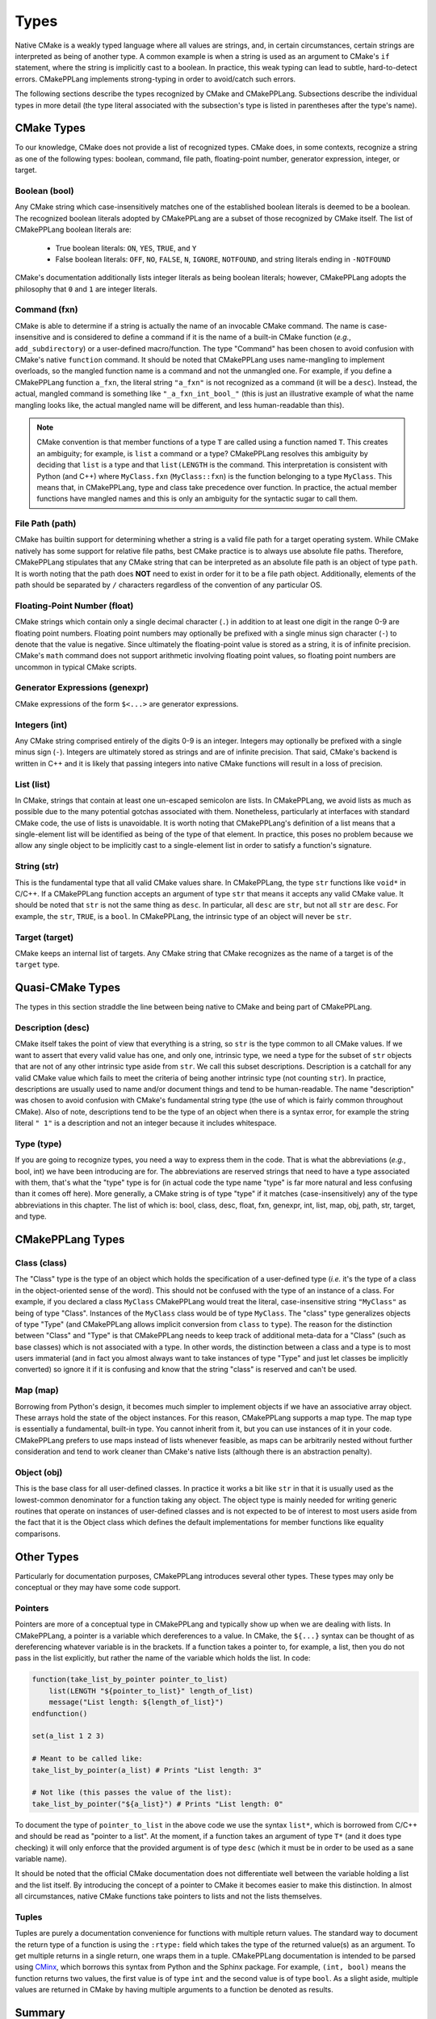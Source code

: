 .. _features-types:

*****
Types
*****

Native CMake is a weakly typed language where all values are strings, and, in
certain circumstances, certain strings are interpreted as being of another type.
A common example is when a string is used as an argument to CMake's ``if``
statement, where the string is implicitly cast to a boolean. In practice, this
weak typing can lead to subtle, hard-to-detect errors. CMakePPLang implements 
strong-typing in order to avoid/catch such errors.

The following sections describe the types recognized by CMake and CMakePPLang.
Subsections describe the individual types in more detail (the type 
literal associated with the subsection's type is listed in parentheses after 
the type's name).

.. _features-types-cmake:

CMake Types
===========

To our knowledge, CMake does not provide a list of recognized types. CMake 
does, in some contexts, recognize a string as one of the following types: 
boolean, command, file path, floating-point number, generator expression, 
integer, or target.

.. _features-types-cmake-bool:

Boolean (bool)
--------------

Any CMake string which case-insensitively matches one of the established 
boolean literals is deemed to be a boolean. The recognized boolean literals 
adopted by CMakePPLang are a subset of those recognized by CMake itself. The
list of CMakePPLang boolean literals are:

  * True boolean literals: ``ON``, ``YES``, ``TRUE``, and ``Y``

  * False boolean literals: ``OFF``, ``NO``, ``FALSE``, ``N``, ``IGNORE``,
    ``NOTFOUND``, and string literals ending in ``-NOTFOUND``

CMake's documentation additionally lists integer literals as being boolean
literals; however, CMakePPLang adopts the philosophy that ``0`` and 
``1`` are integer literals.

.. _features-types-cmake-fxn:

Command (fxn)
-------------

CMake is able to determine if a string is actually the name of an invocable
CMake command. The name is case-insensitive and is considered to define a
command if it is the name of a built-in CMake function (*e.g.*,
``add_subdirectory``) or a user-defined macro/function. The type "Command" has
been chosen to avoid confusion with CMake's native ``function`` command. It
should be noted that CMakePPLang uses name-mangling to implement 
overloads, so the mangled function name is a command and not the unmangled
one. For example, if you define a CMakePPLang function ``a_fxn``, the literal
string ``"a_fxn"`` is not recognized as a command (it will be a ``desc``).
Instead, the actual, mangled command is something like ``"_a_fxn_int_bool_"`` 
(this is just an illustrative example of what the name mangling looks like, the 
actual mangled name will be different, and less human-readable than this).

.. note::

   CMake convention is that member functions of a type ``T`` are called using a
   function named ``T``. This creates an ambiguity; for example, is ``list`` a
   command or a type? CMakePPLang resolves this ambiguity by deciding 
   that ``list`` is a type and that ``list(LENGTH`` is the command. This 
   interpretation is consistent with Python (and C++) where ``MyClass.fxn`` 
   (``MyClass::fxn``) is the function belonging to a type ``MyClass``. This 
   means that, in CMakePPLang, type and class take precedence over 
   function. In practice, the actual member functions have mangled names and 
   this is only an ambiguity for the syntactic sugar to call them.

.. _features-types-cmake-path:

File Path (path)
----------------

CMake has builtin support for determining whether a string is a valid file path
for a target operating system. While CMake natively has some support for
relative file paths, best CMake practice is to always use absolute file paths.
Therefore, CMakePPLang stipulates that any CMake string that can be 
interpreted as an absolute file path is an object of type ``path``. It is 
worth noting that the path does **NOT** need to exist in order for it to be a 
file path object. Additionally, elements of the path should be separated by 
``/`` characters regardless of the convention of any particular OS.

.. _features-types-cmake-float:

Floating-Point Number (float)
-----------------------------

CMake strings which contain only a single decimal character (``.``) in addition
to at least one digit in the range 0-9 are floating point numbers. Floating
point numbers may optionally be prefixed with a single minus sign character
(``-``) to denote that the value is negative. Since ultimately the
floating-point value is stored as a string, it is of infinite precision. 
CMake's ``math`` command does not support arithmetic involving floating point 
values, so floating point numbers are uncommon in typical CMake scripts.

.. _features-types-cmake-genexpr:

Generator Expressions (genexpr)
-------------------------------

.. TODO Expand this section

CMake expressions of the form ``$<...>`` are generator expressions.

.. _features-types-cmake-int:

Integers (int)
--------------

Any CMake string comprised entirely of the digits 0-9 is an integer. Integers
may optionally be prefixed with a single minus sign (``-``). Integers are
ultimately stored as strings and are of infinite precision. That said,
CMake's backend is written in C++ and it is likely that passing integers into 
native CMake functions will result in a loss of precision.

.. _features-types-cmake-list:

List (list)
-----------

In CMake, strings that contain at least one un-escaped semicolon are lists. In
CMakePPLang, we avoid lists as much as possible due to the many potential
gotchas associated with them. Nonetheless, particularly at interfaces with 
standard CMake code, the use of lists is unavoidable. It is worth noting that 
CMakePPLang's definition of a list means that a single-element list will be 
identified as being of the type of that element. In practice, this poses no 
problem because we allow any single object to be implicitly cast to a 
single-element list in order to satisfy a function's signature.

.. _features-types-cmake-str:

String (str)
------------

This is the fundamental type that all valid CMake values share. In CMakePPLang,
the type ``str`` functions like ``void*`` in C/C++. If a CMakePPLang 
function accepts an argument of type ``str`` that means it accepts any valid 
CMake value. It should be noted that ``str`` is not the same thing as ``desc``.
In particular, all ``desc`` are ``str``, but not all ``str`` are ``desc``. For 
example, the ``str``, ``TRUE``, is a ``bool``. In CMakePPLang, the 
intrinsic type of an object will never be ``str``.

.. _features-types-cmake-target:

Target (target)
---------------

CMake keeps an internal list of targets. Any CMake string that CMake recognizes
as the name of a target is of the ``target`` type.

.. _features-types-quasi-cmake:

Quasi-CMake Types
=================

The types in this section straddle the line between being native to CMake
and being part of CMakePPLang.

.. _features-types-quasi-cmake-desc:

Description (desc)
------------------

CMake itself takes the point of view that everything is a string, so ``str`` is
the type common to all CMake values. If we want to assert that every valid 
value has one, and only one, intrinsic type, we need a type for the subset of 
``str`` objects that are not of any other intrinsic type aside from ``str``. 
We call this subset descriptions. Description is a catchall for any valid 
CMake value which fails to meet the criteria of being another intrinsic type 
(not counting ``str``). In practice, descriptions are usually used to name 
and/or document things and tend to be human-readable. The name "description" 
was chosen to avoid confusion with CMake's fundamental string type (the use of 
which is fairly common throughout CMake). Also of note, descriptions tend to 
be the type of an object when there is a syntax error, for example the string 
literal ``" 1"`` is a description and not an integer because it includes 
whitespace.

.. _features-types-quasi-cmake-type:

Type (type)
-----------

If you are going to recognize types, you need a way to express them in the code.
That is what the abbreviations (*e.g.*, bool, int) we have been introducing are
for. The abbreviations are reserved strings that need to have a type associated
with them, that's what the "type" type is for (in actual code the type name
"type" is far more natural and less confusing than it comes off here). More
generally, a CMake string is of type "type" if it matches (case-insensitively)
any of the type abbreviations in this chapter. The list of which is: bool, 
class, desc, float, fxn, genexpr, int, list, map, obj, path, str, target, and 
type.

.. _features-types-cmakepp:

CMakePPLang Types
=================

.. _features-types-cmakepp-class:

Class (class)
-------------

The "Class" type is the type of an object which holds the specification of a
user-defined type (*i.e.* it's the type of a class in the object-oriented sense
of the word). This should not be confused with the type of an instance of a
class. For example, if you declared a class ``MyClass`` CMakePPLang would treat
the literal, case-insensitive string ``"MyClass"`` as being of
type "Class". Instances of the ``MyClass`` class would be of type ``MyClass``.
The "class" type generalizes objects of type "Type" (and CMakePPLang 
allows implicit conversion from ``class`` to ``type``). The reason for the 
distinction between "Class" and "Type" is that CMakePPLang needs to keep track
of additional meta-data for a "Class" (such as base classes) which is not 
associated with a type. In other words, the distinction between a class and a 
type is to most users immaterial (and in fact you almost always want to take 
instances of type "Type" and just let classes be implicitly converted) so 
ignore it if it is confusing and know that the string "class" is reserved 
and can't be used.

.. _features-types-cmakepp-map:

Map (map)
---------

Borrowing from Python's design, it becomes much simpler to implement objects if
we have an associative array object. These arrays hold the state of the object
instances. For this reason, CMakePPLang supports a map type. The map 
type is essentially a fundamental, built-in type. You cannot inherit from it,
but you can use instances of it in your code. CMakePPLang prefers to 
use maps instead of lists whenever feasible, as maps can be arbitrarily nested 
without further consideration and tend to work cleaner than CMake's native 
lists (although there is an abstraction penalty).

.. _features-types-cmakepp-obj:

Object (obj)
------------

This is the base class for all user-defined classes. In practice it works a bit
like ``str`` in that it is usually used as the lowest-common denominator for a
function taking any object. The object type is mainly needed for writing 
generic routines that operate on instances of user-defined classes and is not
expected to be of interest to most users aside from the fact that it is the
Object class which defines the default implementations for member functions like
equality comparisons.

.. _features-types-other:

Other Types
===========

Particularly for documentation purposes, CMakePPLang introduces 
several other types. These types may only be conceptual or they may have some 
code support.

.. _features-types-other-pointer:

Pointers
--------

Pointers are more of a conceptual type in CMakePPLang and typically 
show up when we are dealing with lists. In CMakePPLang, a pointer is 
a variable which dereferences to a value. In CMake, the ``${...}`` syntax can 
be thought of as dereferencing whatever variable is in the brackets. If a 
function takes a pointer to, for example, a list, then you do not pass in the 
list explicitly, but rather the name of the variable which holds the list. In 
code:

.. code-block:: cmake

   function(take_list_by_pointer pointer_to_list)
       list(LENGTH "${pointer_to_list}" length_of_list)
       message("List length: ${length_of_list}")
   endfunction()

   set(a_list 1 2 3)

   # Meant to be called like:
   take_list_by_pointer(a_list) # Prints "List length: 3"

   # Not like (this passes the value of the list):
   take_list_by_pointer("${a_list}") # Prints "List length: 0"

To document the type of ``pointer_to_list`` in the above code we use the syntax
``list*``, which is borrowed from C/C++ and should be read as "pointer to a
list". At the moment, if a function takes an argument of type ``T*`` (and it
does type checking) it will only enforce that the provided argument is of type
``desc`` (which it must be in order to be used as a sane variable name).

It should be noted that the official CMake documentation does not differentiate
well between the variable holding a list and the list itself. By introducing
the concept of a pointer to CMake it becomes easier to make this distinction.
In almost all circumstances, native CMake functions take pointers to lists and
not the lists themselves.

.. _features-types-other-tuple:

Tuples
------

Tuples are purely a documentation convenience for functions with multiple 
return values. The standard way to document the return type of a function is 
using the ``:rtype:`` field which takes the type of the returned value(s) as 
an argument. To get multiple returns in a single return, one wraps them in a 
tuple. CMakePPLang documentation is intended to be parsed using
`CMinx <https://github.com/CMakePP/CMinx.git>`__, which borrows this syntax
from Python and the Sphinx package. For example, ``(int, bool)`` means the
function returns two values, the first value is of type ``int`` and the second
value is of type ``bool``. As a slight aside, multiple values are returned in
CMake by having multiple arguments to a function be denoted as results.

.. _features-types-summary:

Summary
=======

The following UML diagram is intended to help summarize the type system of
CMakePPLang.

.. image:: type_relations.png

At the top, in blue, are the types native to CMake. For all intents and 
purposes they all derive from a single type, String. In the middle, in red, 
are the types native to CMakePPLang. Native CMakePPLang types derive 
from String as well, with "Class" also deriving from "Type". User-defined 
classes are symbolized by the green box at the bottom, all of which derive 
from "Object", and may have relationships among themselves as well.
